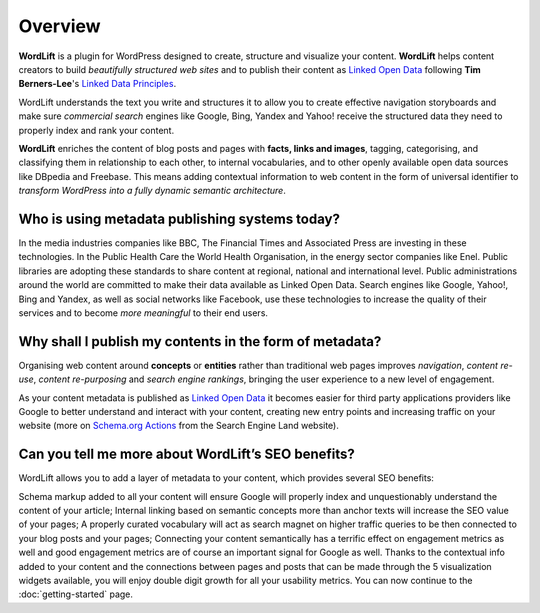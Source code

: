 Overview
===============

**WordLift** is a plugin for WordPress designed to create, structure and visualize your content.
**WordLift** helps content creators to build *beautifully structured web sites* and to 
publish their content as `Linked Open Data <key-concepts.html#linked-open-data>`_ following **Tim Berners-Lee**'s 
`Linked Data Principles <http://www.w3.org/DesignIssues/LinkedData.html>`_.

WordLift understands the text you write and structures it to allow you to create effective navigation storyboards 
and make sure *commercial search* engines like Google, Bing, Yandex and Yahoo! receive the structured data 
they need to properly index and rank your content.

**WordLift** enriches the content of blog posts and pages with **facts, links and images**, tagging, categorising, 
and classifying them in relationship to each other, to internal vocabularies, and to other openly 
available open data sources like DBpedia and Freebase. 
This means adding contextual information to web content in the form of universal identifier 
to *transform WordPress into a fully dynamic semantic architecture*. 

=================
Who is using metadata publishing systems today?
=================

In the media industries companies like BBC, The Financial Times and Associated Press are investing in these technologies.
In the Public Health Care the World Health Organisation, in the energy sector companies like Enel. 
Public libraries are adopting these  standards to share content at regional, national and international level. 
Public administrations around the world are committed to make their data available as Linked Open Data. 
Search engines like Google, Yahoo!, Bing and Yandex, as well as social networks like Facebook, use these technologies to increase the quality of their services and to become *more meaningful* to their end users.

=================
Why shall I publish my contents in the form of metadata?
=================
Organising web content around **concepts** or **entities** rather than traditional web pages improves 
*navigation*, *content re-use*, *content re-purposing* and *search engine rankings*, bringing the user experience to a new level of engagement.

As your content metadata is published as `Linked Open Data <key-concepts.html#linked-open-data>`_ it becomes easier
for third party applications providers like Google to better understand and interact with your content, creating new entry points and  increasing traffic on your website (more on `Schema.org Actions <http://searchengineland.com/schema-user-actions-now-available-189421>`_ from the Search Engine Land website).

=================
Can you tell me more about WordLift’s SEO benefits?
=================

WordLift allows you to add a layer of metadata to your content, which provides several SEO benefits:

Schema markup added to all your content will ensure Google will properly index and unquestionably understand the content of your article;
Internal linking based on semantic concepts more than anchor texts will increase the SEO value of your pages;
A properly curated vocabulary will act as search magnet on higher traffic queries to be then connected to your blog posts and your pages;
Connecting your content semantically has a terrific effect on engagement metrics as well and good engagement metrics are of course an important signal for Google as well. Thanks to the contextual info added to your content and the connections between pages and posts that can be made through the 5 visualization widgets available, you will enjoy double digit growth for all your usability metrics.
You can now continue to the :doc:`getting-started` page.

